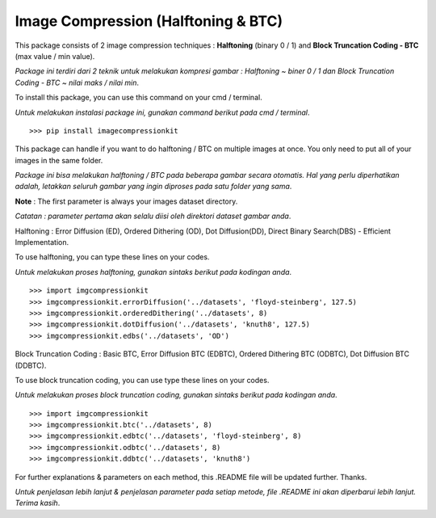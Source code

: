 Image Compression (Halftoning & BTC)
----------

This package consists of 2 image compression techniques : **Halftoning** (binary 0 / 1) and **Block Truncation Coding - BTC** (max value / min value). 

*Package ini terdiri dari 2 teknik untuk melakukan kompresi gambar : Halftoning ~ biner 0 / 1 dan Block Truncation Coding - BTC ~ nilai maks / nilai min*. 

To install this package, you can use this command on your cmd / terminal. 

*Untuk melakukan instalasi package ini, gunakan command berikut pada cmd / terminal*.
::

	>>> pip install imagecompressionkit

This package can handle if you want to do halftoning / BTC on multiple images at once. You only need to put all of your images in the same folder. 

*Package ini bisa melakukan halftoning / BTC pada beberapa gambar secara otomatis. Hal yang perlu diperhatikan adalah, letakkan seluruh gambar yang ingin diproses pada satu folder yang sama*. 

**Note** : The first parameter is always your images dataset directory. 

*Catatan : parameter pertama akan selalu diisi oleh direktori dataset gambar anda*.

Halftoning : Error Diffusion (ED), Ordered Dithering (OD), Dot Diffusion(DD), Direct Binary Search(DBS) - Efficient Implementation. 

To use halftoning, you can type these lines on your codes.

*Untuk melakukan proses halftoning, gunakan sintaks berikut pada kodingan anda*.
::

	>>> import imgcompressionkit
	>>> imgcompressionkit.errorDiffusion('../datasets', 'floyd-steinberg', 127.5)
	>>> imgcompressionkit.orderedDithering('../datasets', 8)
	>>> imgcompressionkit.dotDiffusion('../datasets', 'knuth8', 127.5)
	>>> imgcompressionkit.edbs('../datasets', 'OD')

Block Truncation Coding : Basic BTC, Error Diffusion BTC (EDBTC), Ordered Dithering BTC (ODBTC), Dot Diffusion BTC (DDBTC). 

To use block truncation coding, you can use type these lines on your codes.

*Untuk melakukan proses block truncation coding, gunakan sintaks berikut pada kodingan anda*.
::

	>>> import imgcompressionkit
	>>> imgcompressionkit.btc('../datasets', 8)
	>>> imgcompressionkit.edbtc('../datasets', 'floyd-steinberg', 8)
	>>> imgcompressionkit.odbtc('../datasets', 8)
	>>> imgcompressionkit.ddbtc('../datasets', 'knuth8')

For further explanations & parameters on each method, this .README file will be updated further. Thanks.

*Untuk penjelasan lebih lanjut & penjelasan parameter pada setiap metode, file .README ini akan diperbarui lebih lanjut. Terima kasih*.